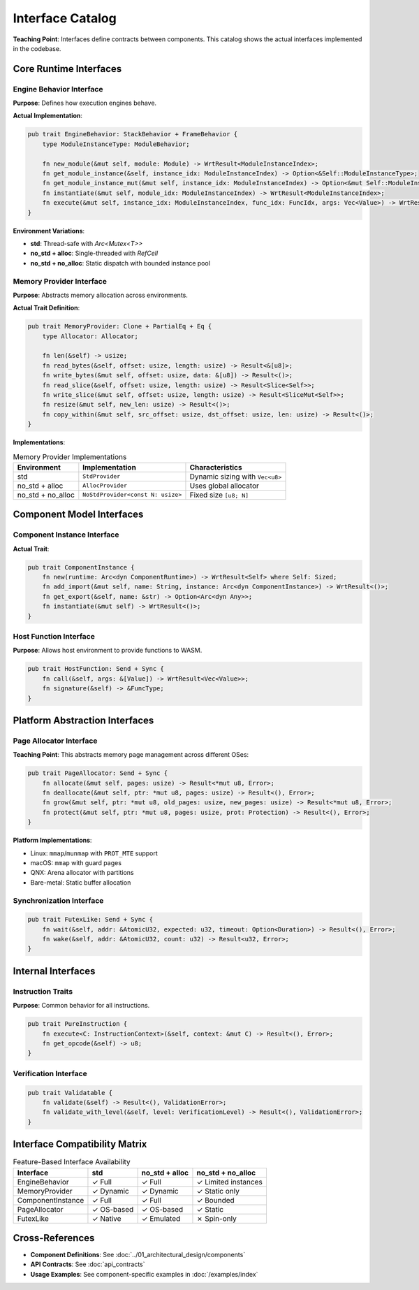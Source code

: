 ==========================
Interface Catalog
==========================

**Teaching Point**: Interfaces define contracts between components. This catalog shows the actual interfaces implemented in the codebase.

Core Runtime Interfaces
-----------------------

Engine Behavior Interface
~~~~~~~~~~~~~~~~~~~~~~~~~

.. arch_interface:: Engine Behavior
   :id: ARCH_IF_001
   :component: ARCH_COMP_001
   :file: wrt/src/behavior.rs
   :type: provided
   :stability: stable

**Purpose**: Defines how execution engines behave.

**Actual Implementation**:

.. code-block:: rust

   pub trait EngineBehavior: StackBehavior + FrameBehavior {
       type ModuleInstanceType: ModuleBehavior;
       
       fn new_module(&mut self, module: Module) -> WrtResult<ModuleInstanceIndex>;
       fn get_module_instance(&self, instance_idx: ModuleInstanceIndex) -> Option<&Self::ModuleInstanceType>;
       fn get_module_instance_mut(&mut self, instance_idx: ModuleInstanceIndex) -> Option<&mut Self::ModuleInstanceType>;
       fn instantiate(&mut self, module_idx: ModuleInstanceIndex) -> WrtResult<ModuleInstanceIndex>;
       fn execute(&mut self, instance_idx: ModuleInstanceIndex, func_idx: FuncIdx, args: Vec<Value>) -> WrtResult<Vec<Value>>;
   }

**Environment Variations**:

- **std**: Thread-safe with `Arc<Mutex<T>>`
- **no_std + alloc**: Single-threaded with `RefCell`
- **no_std + no_alloc**: Static dispatch with bounded instance pool

Memory Provider Interface
~~~~~~~~~~~~~~~~~~~~~~~~~

.. arch_interface:: Memory Provider
   :id: ARCH_IF_020
   :component: ARCH_COMP_002
   :file: wrt-foundation/src/traits.rs
   :type: provided
   :stability: stable

**Purpose**: Abstracts memory allocation across environments.

**Actual Trait Definition**:

.. code-block:: rust

   pub trait MemoryProvider: Clone + PartialEq + Eq {
       type Allocator: Allocator;
       
       fn len(&self) -> usize;
       fn read_bytes(&self, offset: usize, length: usize) -> Result<&[u8]>;
       fn write_bytes(&mut self, offset: usize, data: &[u8]) -> Result<()>;
       fn read_slice(&self, offset: usize, length: usize) -> Result<Slice<Self>>;
       fn write_slice(&mut self, offset: usize, length: usize) -> Result<SliceMut<Self>>;
       fn resize(&mut self, new_len: usize) -> Result<()>;
       fn copy_within(&mut self, src_offset: usize, dst_offset: usize, len: usize) -> Result<()>;
   }

**Implementations**:

.. list-table:: Memory Provider Implementations
   :header-rows: 1

   * - Environment
     - Implementation
     - Characteristics
   * - std
     - ``StdProvider``
     - Dynamic sizing with ``Vec<u8>``
   * - no_std + alloc
     - ``AllocProvider``
     - Uses global allocator
   * - no_std + no_alloc
     - ``NoStdProvider<const N: usize>``
     - Fixed size ``[u8; N]``

Component Model Interfaces
--------------------------

Component Instance Interface
~~~~~~~~~~~~~~~~~~~~~~~~~~~~

.. arch_interface:: Component Instance
   :id: ARCH_IF_030
   :component: ARCH_COMP_003
   :file: wrt-component/src/component_traits.rs
   :type: provided
   :stability: stable

**Actual Trait**:

.. code-block:: rust

   pub trait ComponentInstance {
       fn new(runtime: Arc<dyn ComponentRuntime>) -> WrtResult<Self> where Self: Sized;
       fn add_import(&mut self, name: String, instance: Arc<dyn ComponentInstance>) -> WrtResult<()>;
       fn get_export(&self, name: &str) -> Option<Arc<dyn Any>>;
       fn instantiate(&mut self) -> WrtResult<()>;
   }

Host Function Interface
~~~~~~~~~~~~~~~~~~~~~~~

.. arch_interface:: Host Function
   :id: ARCH_IF_031
   :component: ARCH_COMP_003
   :file: wrt-component/src/component_traits.rs
   :type: required
   :stability: stable

**Purpose**: Allows host environment to provide functions to WASM.

.. code-block:: rust

   pub trait HostFunction: Send + Sync {
       fn call(&self, args: &[Value]) -> WrtResult<Vec<Value>>;
       fn signature(&self) -> &FuncType;
   }

Platform Abstraction Interfaces
-------------------------------

Page Allocator Interface
~~~~~~~~~~~~~~~~~~~~~~~~

.. arch_interface:: Page Allocator
   :id: ARCH_IF_050
   :component: ARCH_COMP_005
   :file: wrt-platform/src/memory.rs
   :type: provided
   :stability: stable

**Teaching Point**: This abstracts memory page management across different OSes:

.. code-block:: rust

   pub trait PageAllocator: Send + Sync {
       fn allocate(&mut self, pages: usize) -> Result<*mut u8, Error>;
       fn deallocate(&mut self, ptr: *mut u8, pages: usize) -> Result<(), Error>;
       fn grow(&mut self, ptr: *mut u8, old_pages: usize, new_pages: usize) -> Result<*mut u8, Error>;
       fn protect(&mut self, ptr: *mut u8, pages: usize, prot: Protection) -> Result<(), Error>;
   }

**Platform Implementations**:

- Linux: ``mmap``/``munmap`` with ``PROT_MTE`` support
- macOS: ``mmap`` with guard pages
- QNX: Arena allocator with partitions
- Bare-metal: Static buffer allocation

Synchronization Interface
~~~~~~~~~~~~~~~~~~~~~~~~~

.. arch_interface:: Futex-like Operations
   :id: ARCH_IF_051
   :component: ARCH_COMP_005
   :file: wrt-platform/src/sync.rs
   :type: provided
   :stability: stable

.. code-block:: rust

   pub trait FutexLike: Send + Sync {
       fn wait(&self, addr: &AtomicU32, expected: u32, timeout: Option<Duration>) -> Result<(), Error>;
       fn wake(&self, addr: &AtomicU32, count: u32) -> Result<u32, Error>;
   }

Internal Interfaces
-------------------

Instruction Traits
~~~~~~~~~~~~~~~~~~

.. arch_interface:: Pure Instruction
   :id: ARCH_IF_060
   :component: ARCH_COMP_011
   :file: wrt-instructions/src/instruction_traits.rs
   :type: internal
   :stability: stable

**Purpose**: Common behavior for all instructions.

.. code-block:: rust

   pub trait PureInstruction {
       fn execute<C: InstructionContext>(&self, context: &mut C) -> Result<(), Error>;
       fn get_opcode(&self) -> u8;
   }

Verification Interface
~~~~~~~~~~~~~~~~~~~~~~

.. arch_interface:: Validatable
   :id: ARCH_IF_070
   :component: ARCH_COMP_002
   :file: wrt-foundation/src/traits.rs
   :type: internal
   :stability: stable

.. code-block:: rust

   pub trait Validatable {
       fn validate(&self) -> Result<(), ValidationError>;
       fn validate_with_level(&self, level: VerificationLevel) -> Result<(), ValidationError>;
   }

Interface Compatibility Matrix
------------------------------

.. list-table:: Feature-Based Interface Availability
   :header-rows: 1

   * - Interface
     - std
     - no_std + alloc
     - no_std + no_alloc
   * - EngineBehavior
     - ✓ Full
     - ✓ Full
     - ✓ Limited instances
   * - MemoryProvider
     - ✓ Dynamic
     - ✓ Dynamic
     - ✓ Static only
   * - ComponentInstance
     - ✓ Full
     - ✓ Full
     - ✓ Bounded
   * - PageAllocator
     - ✓ OS-based
     - ✓ OS-based
     - ✓ Static
   * - FutexLike
     - ✓ Native
     - ✓ Emulated
     - ✗ Spin-only

Cross-References
----------------

- **Component Definitions**: See :doc:`../01_architectural_design/components`
- **API Contracts**: See :doc:`api_contracts`
- **Usage Examples**: See component-specific examples in :doc:`/examples/index`